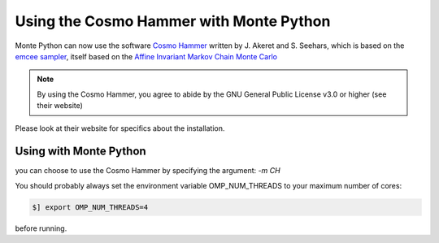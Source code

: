 Using the Cosmo Hammer with Monte Python
========================================

Monte Python can now use the software `Cosmo Hammer
<http://www.astro.ethz.ch/refregier/research/Software/cosmohammer/>`_ written
by J.  Akeret and S. Seehars, which is based on the `emcee sampler
<http://arxiv.org/abs/1202.3665>`_, itself based on the `Affine Invariant
Markov Chain Monte Carlo <http://msp.berkeley.edu/camcos/2010/5-1/p04.xhtml>`_

.. note::

    By using the Cosmo Hammer, you agree to abide by the GNU General Public
    License v3.0 or higher (see their website)


Please look at their website for specifics about the installation.
    

Using with Monte Python
-----------------------

you can choose to use the Cosmo Hammer by specifying the argument: `-m CH`

You should probably always set the environment variable OMP_NUM_THREADS to your
maximum number of cores:

.. code::

    $] export OMP_NUM_THREADS=4

before running.
